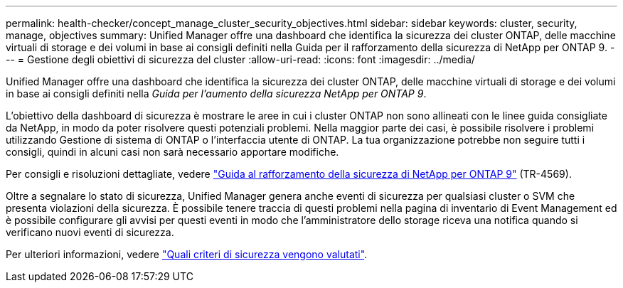 ---
permalink: health-checker/concept_manage_cluster_security_objectives.html 
sidebar: sidebar 
keywords: cluster, security, manage, objectives 
summary: Unified Manager offre una dashboard che identifica la sicurezza dei cluster ONTAP, delle macchine virtuali di storage e dei volumi in base ai consigli definiti nella Guida per il rafforzamento della sicurezza di NetApp per ONTAP 9. 
---
= Gestione degli obiettivi di sicurezza del cluster
:allow-uri-read: 
:icons: font
:imagesdir: ../media/


[role="lead"]
Unified Manager offre una dashboard che identifica la sicurezza dei cluster ONTAP, delle macchine virtuali di storage e dei volumi in base ai consigli definiti nella _Guida per l'aumento della sicurezza NetApp per ONTAP 9_.

L'obiettivo della dashboard di sicurezza è mostrare le aree in cui i cluster ONTAP non sono allineati con le linee guida consigliate da NetApp, in modo da poter risolvere questi potenziali problemi. Nella maggior parte dei casi, è possibile risolvere i problemi utilizzando Gestione di sistema di ONTAP o l'interfaccia utente di ONTAP. La tua organizzazione potrebbe non seguire tutti i consigli, quindi in alcuni casi non sarà necessario apportare modifiche.

Per consigli e risoluzioni dettagliate, vedere https://www.netapp.com/pdf.html?item=/media/10674-tr4569pdf.pdf["Guida al rafforzamento della sicurezza di NetApp per ONTAP 9"^] (TR-4569).

Oltre a segnalare lo stato di sicurezza, Unified Manager genera anche eventi di sicurezza per qualsiasi cluster o SVM che presenta violazioni della sicurezza. È possibile tenere traccia di questi problemi nella pagina di inventario di Event Management ed è possibile configurare gli avvisi per questi eventi in modo che l'amministratore dello storage riceva una notifica quando si verificano nuovi eventi di sicurezza.

Per ulteriori informazioni, vedere link:../health-checker/concept_what_security_criteria_is_being_evaluated.html["Quali criteri di sicurezza vengono valutati"].
